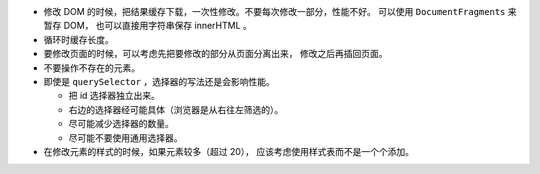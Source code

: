 + 修改 DOM 的时候，把结果缓存下载，一次性修改。不要每次修改一部分，性能不好。
  可以使用 ``DocumentFragments`` 来暂存 DOM，
  也可以直接用字符串保存 innerHTML 。

+ 循环时缓存长度。

+ 要修改页面的时候，可以考虑先把要修改的部分从页面分离出来，
  修改之后再插回页面。

+ 不要操作不存在的元素。

+ 即使是 ``querySelector`` ，选择器的写法还是会影响性能。

  + 把 id 选择器独立出来。
  + 右边的选择器经可能具体（浏览器是从右往左筛选的）。
  + 尽可能减少选择器的数量。
  + 尽可能不要使用通用选择器。

+ 在修改元素的样式的时候，如果元素较多（超过 20），
  应该考虑使用样式表而不是一个个添加。
